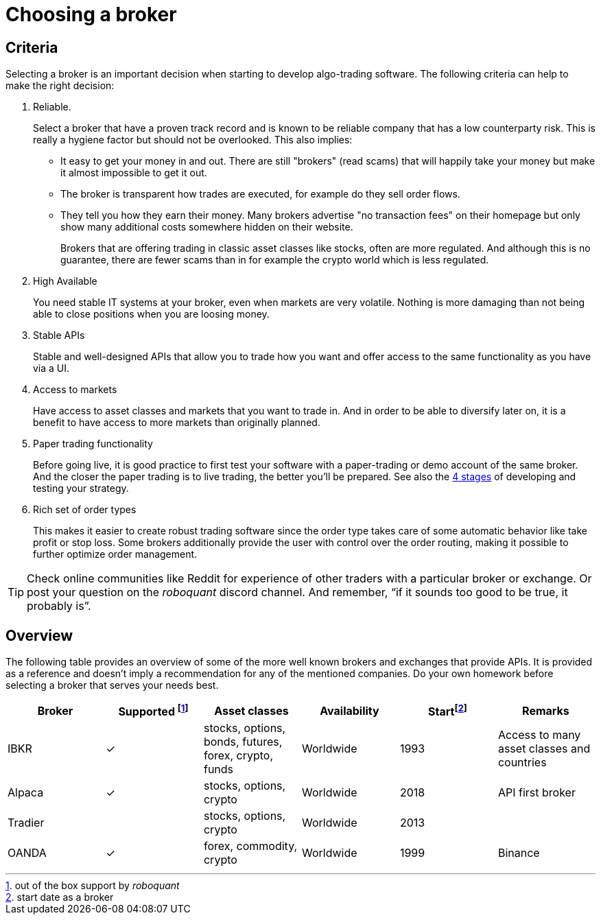 = Choosing a broker
:jbake-type: doc
:icons: font
:source-highlighter: rouge
:jbake-date: 2020-01-01

== Criteria
Selecting a broker is an important decision when starting to develop algo-trading software. The following criteria can help to make the right decision:

. Reliable.
+
Select a broker that have a proven track record and is known to be reliable company that has a low counterparty risk. This is really a hygiene factor but should not be overlooked. This also implies:
+
* It easy to get your money in and out. There are still "brokers" (read scams) that will happily take your money but make it almost impossible to get it out.
* The broker is transparent how trades are executed, for example do they sell order flows.
* They tell you how they earn their money. Many brokers advertise "no transaction fees" on their homepage but only show many additional costs somewhere hidden on their website.
+
Brokers that are offering trading in classic asset classes like stocks, often are more regulated. And although this is no
guarantee, there are fewer scams than in for example the crypto world which is less regulated.

. High Available
+
You need stable IT systems at your broker, even when markets are very volatile. Nothing is more damaging than not being able to close positions when you are loosing money.

. Stable APIs
+
Stable and well-designed APIs that allow you to trade how you want and offer access to the same functionality as you have via a UI.

. Access to markets
+
Have access to asset classes and markets that you want to trade in. And in order to be able to diversify later on, it is a benefit to have access to more markets than originally planned.

. Paper trading functionality
+
Before going live, it is good practice to first test your software with a paper-trading or demo account of the same broker. And the closer the paper trading is to live trading, the better you'll be prepared. See also the xref:four_stages.adoc[4 stages] of developing and testing your strategy.

. Rich set of order types
+
This makes it easier to create robust trading software since the order type takes care of some automatic behavior like take profit or stop loss. Some brokers additionally provide the user with control over the order routing, making it possible to further optimize order management.



TIP: Check online communities like Reddit for experience of other traders with a particular broker or exchange. Or post your question on the _roboquant_ discord channel. And remember, “if it sounds too good to be true, it probably is”.

== Overview
The following table provides an overview of some of the more well known brokers and exchanges that provide APIs. It is provided as a reference and doesn't imply a recommendation for any of the mentioned companies. Do your own homework before selecting a broker that serves your needs best.

[frame=ends]
[.table]
[cols="<,^,^,^,^,<"]
|===
|Broker |Supported footnote:[out of the box support by _roboquant_] |Asset classes | Availability| Startfootnote:[start date as a broker] | Remarks

|IBKR|&check;| stocks, options, bonds, futures, forex, crypto, funds| Worldwide| 1993 |Access to many asset classes and countries
|Alpaca|&check;| stocks, options, crypto| Worldwide| 2018| API first broker
|Tradier|| stocks, options, crypto| Worldwide| 2013|
|OANDA| &check;| forex, commodity, crypto| Worldwide| 1999
|Binance| &check;| crypto| Worldwide| 2017| Largest crypto exchange, but countries start to ban them
|===

